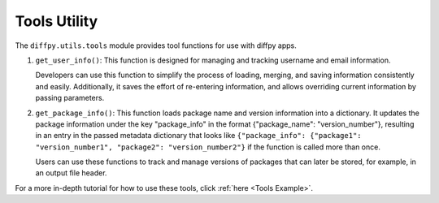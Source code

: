 .. _Tools Utility:

Tools Utility
=============

The ``diffpy.utils.tools`` module provides tool functions for use with diffpy apps.

1) ``get_user_info()``: This function is designed for managing and tracking username and email information.

   Developers can use this function to simplify the process of loading, merging, and saving information consistently and easily.
   Additionally, it saves the effort of re-entering information, and allows overriding current information by
   passing parameters.

2) ``get_package_info()``: This function loads package name and version information into a dictionary.
   It updates the package information under the key "package_info" in the format {"package_name": "version_number"},
   resulting in an entry in the passed metadata dictionary that looks like
   ``{"package_info": {"package1": "version_number1", "package2": "version_number2"}`` if the function is called more than
   once.

   Users can use these functions to track and manage versions of packages that can later be stored, for example, in an output 
   file header. 

For a more in-depth tutorial for how to use these tools, click :ref:`here <Tools Example>`.
